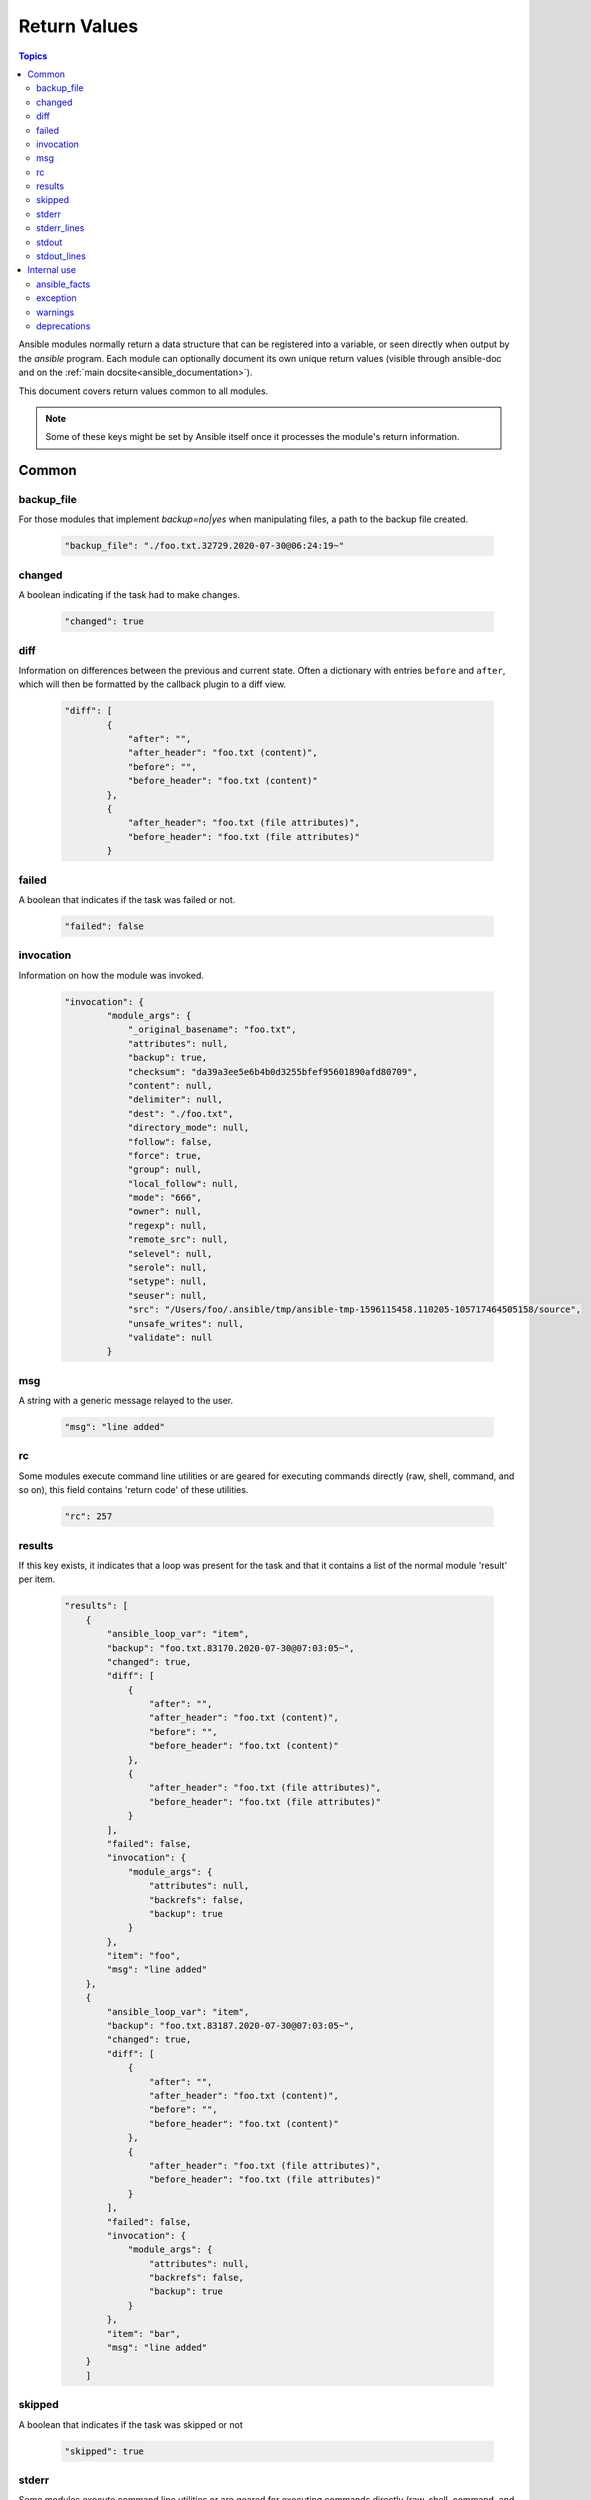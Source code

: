 .. _common_return_values:

Return Values
-------------

.. contents:: Topics

Ansible modules normally return a data structure that can be registered into a variable, or seen directly when output by
the `ansible` program. Each module can optionally document its own unique return values (visible through ansible-doc and on the :ref:`main docsite<ansible_documentation>`).

This document covers return values common to all modules.

.. note:: Some of these keys might be set by Ansible itself once it processes the module's return information.


Common
^^^^^^

backup_file
```````````
For those modules that implement `backup=no|yes` when manipulating files, a path to the backup file created.

    .. code-block:: console

      "backup_file": "./foo.txt.32729.2020-07-30@06:24:19~"
    

changed
```````
A boolean indicating if the task had to make changes.

    .. code-block:: console

        "changed": true

diff
````
Information on differences between the previous and current state. Often a dictionary with entries ``before`` and ``after``, which will then be formatted by the callback plugin to a diff view.

    .. code-block:: console

        "diff": [
                {
                    "after": "",
                    "after_header": "foo.txt (content)",
                    "before": "",
                    "before_header": "foo.txt (content)"
                },
                {
                    "after_header": "foo.txt (file attributes)",
                    "before_header": "foo.txt (file attributes)"
                }

failed
``````
A boolean that indicates if the task was failed or not.

    .. code-block:: console

        "failed": false

invocation
``````````
Information on how the module was invoked.

    .. code-block:: console

        "invocation": {
                "module_args": {
                    "_original_basename": "foo.txt",
                    "attributes": null,
                    "backup": true,
                    "checksum": "da39a3ee5e6b4b0d3255bfef95601890afd80709",
                    "content": null,
                    "delimiter": null,
                    "dest": "./foo.txt",
                    "directory_mode": null,
                    "follow": false,
                    "force": true,
                    "group": null,
                    "local_follow": null,
                    "mode": "666",
                    "owner": null,
                    "regexp": null,
                    "remote_src": null,
                    "selevel": null,
                    "serole": null,
                    "setype": null,
                    "seuser": null,
                    "src": "/Users/foo/.ansible/tmp/ansible-tmp-1596115458.110205-105717464505158/source",
                    "unsafe_writes": null,
                    "validate": null
                }

msg
```
A string with a generic message relayed to the user.

    .. code-block:: console

        "msg": "line added"

rc
``
Some modules execute command line utilities or are geared for executing commands directly (raw, shell, command, and so on), this field contains 'return code' of these utilities.

    .. code-block:: console

        "rc": 257

results
```````
If this key exists, it indicates that a loop was present for the task and that it contains a list of the normal module 'result' per item.

    .. code-block:: console

        "results": [
            {
                "ansible_loop_var": "item",
                "backup": "foo.txt.83170.2020-07-30@07:03:05~",
                "changed": true,
                "diff": [
                    {
                        "after": "",
                        "after_header": "foo.txt (content)",
                        "before": "",
                        "before_header": "foo.txt (content)"
                    },
                    {
                        "after_header": "foo.txt (file attributes)",
                        "before_header": "foo.txt (file attributes)"
                    }
                ],
                "failed": false,
                "invocation": {
                    "module_args": {
                        "attributes": null,
                        "backrefs": false,
                        "backup": true
                    }
                },
                "item": "foo",
                "msg": "line added"
            },
            {
                "ansible_loop_var": "item", 
                "backup": "foo.txt.83187.2020-07-30@07:03:05~",
                "changed": true,
                "diff": [
                    {
                        "after": "",
                        "after_header": "foo.txt (content)",
                        "before": "",
                        "before_header": "foo.txt (content)"
                    },
                    {
                        "after_header": "foo.txt (file attributes)",
                        "before_header": "foo.txt (file attributes)"
                    }
                ],
                "failed": false,
                "invocation": {
                    "module_args": {
                        "attributes": null,
                        "backrefs": false,
                        "backup": true
                    }
                },
                "item": "bar",
                "msg": "line added"
            }
            ]

skipped
```````
A boolean that indicates if the task was skipped or not

    .. code-block:: console
    
        "skipped": true

stderr
``````
Some modules execute command line utilities or are geared for executing commands directly (raw, shell, command, and so on), this field contains the error output of these utilities.

    .. code-block:: console

        "stderr": "ls: foo: No such file or directory"

stderr_lines
````````````
When `stderr` is returned we also always provide this field which is a list of strings, one item per line from the original.

    .. code-block:: console

        "stderr_lines": [
                "ls: doesntexist: No such file or directory"
                ]

stdout
``````
Some modules execute command line utilities or are geared for executing commands directly (raw, shell, command, and so on). This field contains the normal output of these utilities.

    .. code-block:: console

        "stdout": "foo!"

stdout_lines
````````````
When `stdout` is returned, Ansible always provides a list of strings, each containing one item per line from the original output.

    .. code-block:: console

        "stdout_lines": [
        "foo!"
        ]


.. _internal_return_values:

Internal use
^^^^^^^^^^^^

These keys can be added by modules but will be removed from registered variables; they are 'consumed' by Ansible itself.

ansible_facts
`````````````
This key should contain a dictionary which will be appended to the facts assigned to the host. These will be directly accessible and don't require using a registered variable.

exception
`````````
This key can contain traceback information caused by an exception in a module. It will only be displayed on high verbosity (-vvv).

warnings
````````
This key contains a list of strings that will be presented to the user.

deprecations
````````````
This key contains a list of dictionaries that will be presented to the user. Keys of the dictionaries are `msg` and `version`, values are string, value for the `version` key can be an empty string.

.. seealso::

   :ref:`all_modules`
       Learn about available modules
   `GitHub modules directory <https://github.com/ansible/ansible/tree/devel/lib/ansible/modules>`_
       Browse source of core and extras modules
   `Mailing List <https://groups.google.com/group/ansible-devel>`_
       Development mailing list
   `irc.freenode.net <http://irc.freenode.net>`_
       #ansible IRC chat channel
